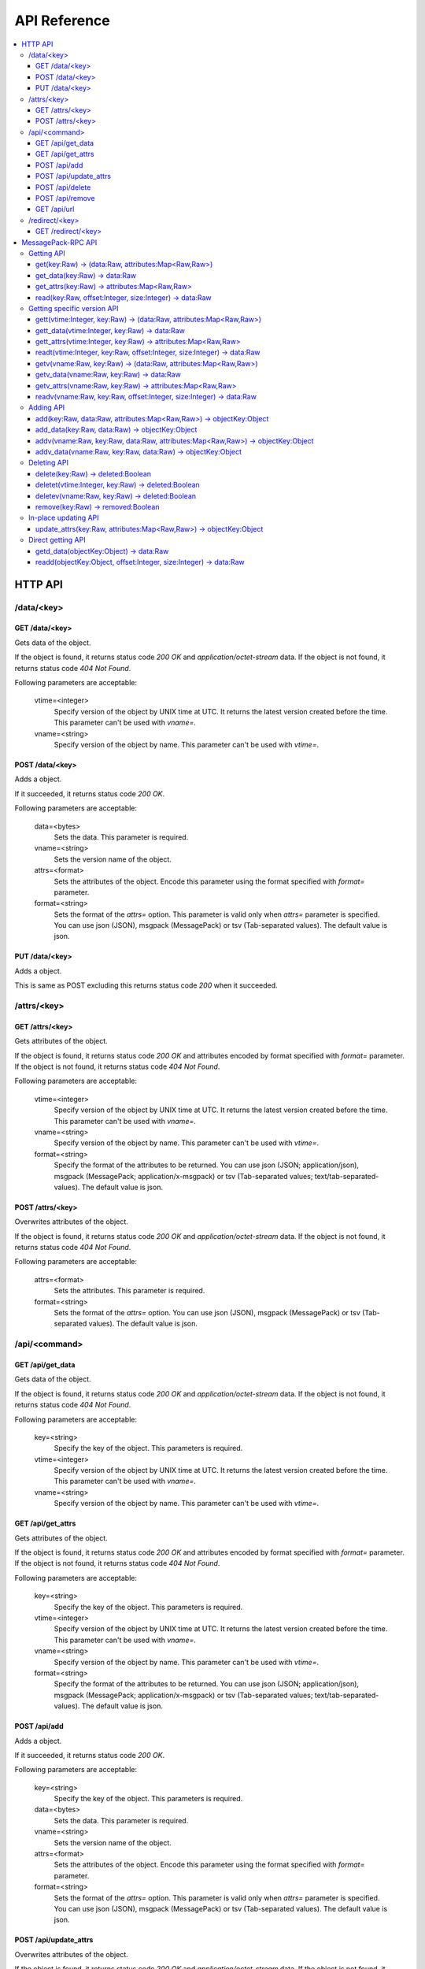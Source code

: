 .. _api:

API Reference
=================

.. contents::
   :backlinks: none
   :local:

.. _api_http:

HTTP API
----------------------

/data/<key>
^^^^^^^^^^^^^^^^^^^^^^

GET /data/<key>
""""""""""""""""""""""""""""""""""""""""""""""""""""""""""""

Gets data of the object.

If the object is found, it returns status code *200 OK* and *application/octet-stream* data.
If the object is not found, it returns status code *404 Not Found*.

Following parameters are acceptable:

  vtime=<integer>
    Specify version of the object by UNIX time at UTC. It returns the latest version created before the time. This parameter can't be used with *vname=*.

  vname=<string>
    Specify version of the object by name. This parameter can't be used with *vtime=*.


POST /data/<key>
""""""""""""""""""""""""""""""""""""""""""""""""""""""""""""

Adds a object.

If it succeeded, it returns status code *200 OK*.

Following parameters are acceptable:

  data=<bytes>
    Sets the data. This parameter is required.
  vname=<string>
    Sets the version name of the object.
  attrs=<format>
    Sets the attributes of the object. Encode this parameter using the format specified with *format=* parameter.
  format=<string>
    Sets the format of the *attrs=* option. This parameter is valid only when *attrs=* parameter is specified. You can use json (JSON), msgpack (MessagePack) or tsv (Tab-separated values). The default value is json.


PUT /data/<key>
""""""""""""""""""""""""""""""""""""""""""""""""""""""""""""

Adds a object.

This is same as POST excluding this returns status code *200* when it succeeded.


/attrs/<key>
^^^^^^^^^^^^^^^^^^^^^^

GET /attrs/<key>
""""""""""""""""""""""""""""""""""""""""""""""""""""""""""""

Gets attributes of the object.

If the object is found, it returns status code *200 OK* and attributes encoded by format specified with *format=* parameter.
If the object is not found, it returns status code *404 Not Found*.

Following parameters are acceptable:

  vtime=<integer>
    Specify version of the object by UNIX time at UTC. It returns the latest version created before the time. This parameter can't be used with *vname=*.
  vname=<string>
    Specify version of the object by name. This parameter can't be used with *vtime=*.
  format=<string>
    Specify the format of the attributes to be returned. You can use json (JSON; application/json), msgpack (MessagePack; application/x-msgpack) or tsv (Tab-separated values; text/tab-separated-values). The default value is json.


POST /attrs/<key>
""""""""""""""""""""""""""""""""""""""""""""""""""""""""""""

Overwrites attributes of the object.

If the object is found, it returns status code *200 OK* and *application/octet-stream* data.
If the object is not found, it returns status code *404 Not Found*.

Following parameters are acceptable:

  attrs=<format>
      Sets the attributes. This parameter is required.
  format=<string>
      Sets the format of the *attrs=* option. You can use json (JSON), msgpack (MessagePack) or tsv (Tab-separated values). The default value is json.


/api/<command>
^^^^^^^^^^^^^^^^^^^^^^

GET /api/get_data
""""""""""""""""""""""""""""""""""""""""""""""""""""""""""""

Gets data of the object.

If the object is found, it returns status code *200 OK* and *application/octet-stream* data.
If the object is not found, it returns status code *404 Not Found*.

Following parameters are acceptable:

  key=<string>
      Specify the key of the object. This parameters is required.
  vtime=<integer>
      Specify version of the object by UNIX time at UTC. It returns the latest version created before the time. This parameter can't be used with *vname=*.
  vname=<string>
      Specify version of the object by name. This parameter can't be used with *vtime=*.


GET /api/get_attrs
""""""""""""""""""""""""""""""""""""""""""""""""""""""""""""

Gets attributes of the object.

If the object is found, it returns status code *200 OK* and attributes encoded by format specified with *format=* parameter.
If the object is not found, it returns status code *404 Not Found*.

Following parameters are acceptable:

  key=<string>
      Specify the key of the object. This parameters is required.
  vtime=<integer>
      Specify version of the object by UNIX time at UTC. It returns the latest version created before the time. This parameter can't be used with *vname=*.
  vname=<string>
      Specify version of the object by name. This parameter can't be used with *vtime=*.
  format=<string>
      Specify the format of the attributes to be returned. You can use json (JSON; application/json), msgpack (MessagePack; application/x-msgpack) or tsv (Tab-separated values; text/tab-separated-values). The default value is json.


POST /api/add
""""""""""""""""""""""""""""""""""""""""""""""""""""""""""""

Adds a object.

If it succeeded, it returns status code *200 OK*.

Following parameters are acceptable:

  key=<string>
      Specify the key of the object. This parameters is required.
  data=<bytes>
      Sets the data. This parameter is required.
  vname=<string>
      Sets the version name of the object.
  attrs=<format>
      Sets the attributes of the object. Encode this parameter using the format specified with *format=* parameter.
  format=<string>
      Sets the format of the *attrs=* option. This parameter is valid only when *attrs=* parameter is specified. You can use json (JSON), msgpack (MessagePack) or tsv (Tab-separated values). The default value is json.


POST /api/update_attrs
""""""""""""""""""""""""""""""""""""""""""""""""""""""""""""

Overwrites attributes of the object.

If the object is found, it returns status code *200 OK* and *application/octet-stream* data.
If the object is not found, it returns status code *404 Not Found*.

Following parameters are acceptable:

  key=<string>
      Specify the key of the object. This parameters is required.
  attrs=<format>
      Sets the attributes. This parameter is required.
  format=<string>
      Sets the format of the *attrs=* option. You can use json (JSON), msgpack (MessagePack) or tsv (Tab-separated values). The default value is json.


POST /api/delete
""""""""""""""""""""""""""""""""""""""""""""""""""""""""""""

Deletes the object.

If it succeeded, it returns status code *200 OK*.
If it is not found, it returns status code *204 Not Found*.

Following parameters are acceptable:

  key=<string>
      Specify the key of the object. This parameters is required.
  vtime=<integer>
      Specify version of the object by UNIX time at UTC. It returns the latest version created before the time. This parameter can't be used with *vname=*.
  vname=<string>
      Specify version of the object by name. This parameter can't be used with *vtime=*.


POST /api/remove
""""""""""""""""""""""""""""""""""""""""""""""""""""""""""""

Removes the object. This is similer to *POST /api/delete?key=<key>*, but don't delete the actual data if the MDS supports versioning.

If it succeeded, it returns status code *200 OK*.
If it is not found, it returns status code *204 Not Found*.

Following parameters are acceptable:

  key=<string>
      Specify the key of the object. This parameters is required.


GET /api/url
""""""""""""""""""""""""""""""""""""""""""""""""""""""""""""

Selects a data server (DS) which stores the data, and returns URL to get the data directly from the DS. This is valid only when *--http* option or *--http-redirect-port* option is specified on the DS.

If the object is found, it returns status code *200 OK* and URL in *text/plain* format.
If the object is not found, it returns status code *404 Not Found*.

Following parameters are acceptable:

  key=<string>
      Specify the key of the object. This parameters is required.
  vtime=<integer>
      Specify version of the object by UNIX time at UTC. It returns the latest version created before the time. This parameter can't be used with *vname=*.
  vname=<string>
      Specify version of the object by name. This parameter can't be used with *vtime=*.

Related: :ref:`howto_ddt`


/redirect/<key>
^^^^^^^^^^^^^^^^^^^^^^

GET /redirect/<key>
""""""""""""""""""""""""""""""""""""""""""""""""""""""""""""

This is similar to *GET /api/url?key=<key>*, but this returns status code *302 Found* and redirects using *Location:* header.

Related: :ref:`howto_ddt`


.. _api_rpc:

MessagePack-RPC API
----------------------

.. TODO

Getting API
^^^^^^^^^^^^^^^

get(key:Raw) -> (data:Raw, attributes:Map<Raw,Raw>)
""""""""""""""""""""""""""""""""""""""""""""""""""""""""""""

Gets data and attributes of the object.


get_data(key:Raw) -> data:Raw
""""""""""""""""""""""""""""""""""""""""""""""""""""""""""""

Gets data of the object.


get_attrs(key:Raw) -> attributes:Map<Raw,Raw>
""""""""""""""""""""""""""""""""""""""""""""""""""""""""""""

Gets attributes of the object.


read(key:Raw, offset:Integer, size:Integer) -> data:Raw
""""""""""""""""""""""""""""""""""""""""""""""""""""""""""""

Gets a part data of the object.


Getting specific version API
^^^^^^^^^^^^^^^

gett(vtime:Integer, key:Raw) -> (data:Raw, attributes:Map<Raw,Raw>)
""""""""""""""""""""""""""""""""""""""""""""""""""""""""""""

Gets data and attributes of the object by specifying the creation time.
It returns the latest object created before the time.


gett_data(vtime:Integer, key:Raw) -> data:Raw
""""""""""""""""""""""""""""""""""""""""""""""""""""""""""""

Gets data of the object by specifying the creation time.
It returns the latest object created before the time.


gett_attrs(vtime:Integer, key:Raw) -> attributes:Map<Raw,Raw>
""""""""""""""""""""""""""""""""""""""""""""""""""""""""""""

Gets attributes of the object by specifying the creation time.
It returns the latest object created before the time.


readt(vtime:Integer, key:Raw, offset:Integer, size:Integer) -> data:Raw
""""""""""""""""""""""""""""""""""""""""""""""""""""""""""""

Gets a part of data of the object by specifying the creation time.
It returns the latest object created before the time.


getv(vname:Raw, key:Raw) -> (data:Raw, attributes:Map<Raw,Raw>)
""""""""""""""""""""""""""""""""""""""""""""""""""""""""""""

Gets data and attributes of the object by specifying the version name.
It returns the object whose version name is same.


getv_data(vname:Raw, key:Raw) -> data:Raw
""""""""""""""""""""""""""""""""""""""""""""""""""""""""""""

Gets data of the object by specifying the version name.
It returns the object whose version name is same.


getv_attrs(vname:Raw, key:Raw) -> attributes:Map<Raw,Raw>
""""""""""""""""""""""""""""""""""""""""""""""""""""""""""""

Gets attributes of the object by specifying the version name.
It returns the object whose version name is same.


readv(vname:Raw, key:Raw, offset:Integer, size:Integer) -> data:Raw
""""""""""""""""""""""""""""""""""""""""""""""""""""""""""""

Gets a part of data of the object by specifying the version name.
It returns the object whose version name is same.


Adding API
^^^^^^^^^^^^^^^

add(key:Raw, data:Raw, attributes:Map<Raw,Raw>) -> objectKey:Object
""""""""""""""""""""""""""""""""""""""""""""""""""""""""""""

Adds a object. The version name is empty.


add_data(key:Raw, data:Raw) -> objectKey:Object
""""""""""""""""""""""""""""""""""""""""""""""""""""""""""""

Adds a object. The attributes are empty. The version name is empty.


addv(vname:Raw, key:Raw, data:Raw, attributes:Map<Raw,Raw>) -> objectKey:Object
""""""""""""""""""""""""""""""""""""""""""""""""""""""""""""

Adds a object with version name.


addv_data(vname:Raw, key:Raw, data:Raw) -> objectKey:Object
""""""""""""""""""""""""""""""""""""""""""""""""""""""""""""

Adds a object with version name. The attributes are empty.


Deleting API
^^^^^^^^^^^^^^^

delete(key:Raw) -> deleted:Boolean
""""""""""""""""""""""""""""""""""""""""""""""""""""""""""""

Deletes an object.


deletet(vtime:Integer, key:Raw) -> deleted:Boolean
""""""""""""""""""""""""""""""""""""""""""""""""""""""""""""

Deletes an object by specifying the creation time.


deletev(vname:Raw, key:Raw) -> deleted:Boolean
""""""""""""""""""""""""""""""""""""""""""""""""""""""""""""

Deletes an object by specifying the version name.


remove(key:Raw) -> removed:Boolean
""""""""""""""""""""""""""""""""""""""""""""""""""""""""""""

Deletes an object. This is similar to *delete(key)*, but this doesn't delete the substance of the object if MDS supports versioning. You can get these objects by specifying creation time or version name.


In-place updating API
^^^^^^^^^^^^^^^

update_attrs(key:Raw, attributes:Map<Raw,Raw>) -> objectKey:Object
""""""""""""""""""""""""""""""""""""""""""""""""""""""""""""

Overwrites the attributes of the object.


Direct getting API
^^^^^^^^^^^^^^^

getd_data(objectKey:Object) -> data:Raw
""""""""""""""""""""""""""""""""""""""""""""""""""""""""""""

Gets data of the object without sending queries to MDS.


readd(objectKey:Object, offset:Integer, size:Integer) -> data:Raw
""""""""""""""""""""""""""""""""""""""""""""""""""""""""""""

Gets a part of data of the object without sending queries to MDS.

